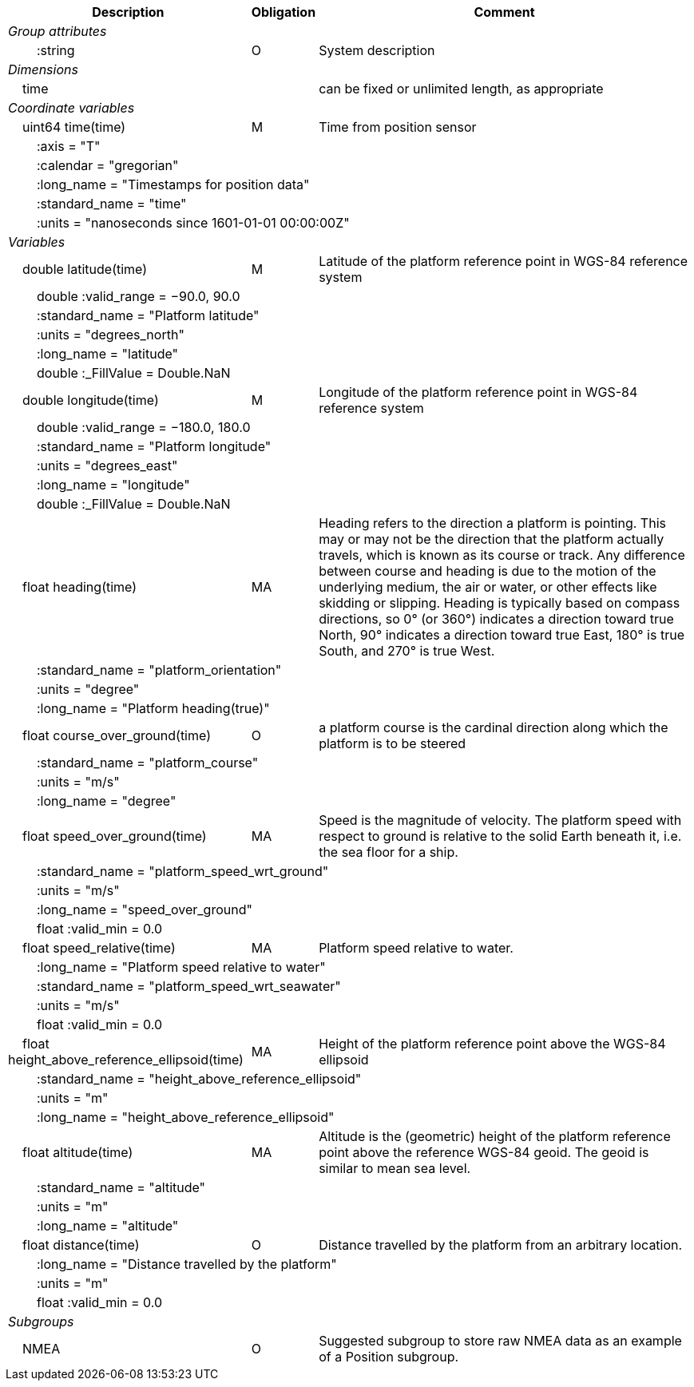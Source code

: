 :var: {nbsp}{nbsp}{nbsp}{nbsp}
:attr: {var}{var}
[%autowidth,options="header",]
|===
|Description |Obligation |Comment
e|Group attributes | |
 |{attr}:string |O |System description
e|Dimensions | |
 |{var}time | |can be fixed or unlimited length, as appropriate
e|Coordinate variables | |
 |{var}uint64 time(time) |M |Time from position sensor
 3+|{attr}:axis = "T" 
 3+|{attr}:calendar = "gregorian" 
 3+|{attr}:long_name = "Timestamps for position data" 
 3+|{attr}:standard_name = "time" 
 3+|{attr}:units = "nanoseconds since 1601-01-01 00:00:00Z" 

e|Variables | |
 |{var}double latitude(time) |M |Latitude of the platform reference point in WGS-84 reference system
 3+|{attr}double :valid_range = −90.0, 90.0 
 3+|{attr}:standard_name = "Platform latitude" 
 3+|{attr}:units = "degrees_north" 
 3+|{attr}:long_name = "latitude" 
 3+|{attr}double :_FillValue = Double.NaN 

 |{var}double longitude(time) |M |Longitude of the platform reference point in WGS-84 reference system
 3+|{attr}double :valid_range = −180.0, 180.0 
 3+|{attr}:standard_name = "Platform longitude" 
 3+|{attr}:units = "degrees_east" 
 3+|{attr}:long_name = "longitude" 
 3+|{attr}double :_FillValue = Double.NaN 

 |{var}float heading(time) |MA |Heading refers to the direction a platform is pointing. This may or may not be the direction that the platform actually travels, which is known as its course or track. Any difference between course and heading is due to the motion of the underlying medium, the air or water, or other effects like skidding or slipping. Heading is typically based on compass directions, so 0° (or 360°) indicates a direction toward true North, 90° indicates a direction toward true East, 180° is true South, and 270° is true West.  
 3+|{attr}:standard_name = "platform_orientation" 
 3+|{attr}:units = "degree" 
 3+|{attr}:long_name = "Platform heading(true)" 

 |{var}float course_over_ground(time) |O |a platform course is the cardinal direction along which the platform is to be steered
 3+|{attr}:standard_name = "platform_course" 
 3+|{attr}:units = "m/s" 
 3+|{attr}:long_name = "degree"

 |{var}float speed_over_ground(time) |MA |Speed is the magnitude of velocity. The platform speed with respect to ground is relative to the solid Earth beneath it, i.e. the sea floor for a ship.  
 3+|{attr}:standard_name = "platform_speed_wrt_ground" 
 3+|{attr}:units = "m/s" 
 3+|{attr}:long_name = "speed_over_ground" 
 3+|{attr}float :valid_min = 0.0 

 |{var}float speed_relative(time) |MA |Platform speed relative to water.
 3+|{attr}:long_name = "Platform speed relative to water" 
 3+|{attr}:standard_name = "platform_speed_wrt_seawater" 
 3+|{attr}:units = "m/s" 
 3+|{attr}float :valid_min = 0.0 

 |{var}float height_above_reference_ellipsoid(time) |MA |Height of the platform reference point above the WGS-84 ellipsoid
 3+|{attr}:standard_name = "height_above_reference_ellipsoid" 
 3+|{attr}:units = "m" 
 3+|{attr}:long_name = "height_above_reference_ellipsoid" 

 |{var}float altitude(time) |MA |Altitude is the (geometric) height of the platform reference point above the reference WGS-84 geoid. The geoid is similar to mean sea level.
 3+|{attr}:standard_name = "altitude" 
 3+|{attr}:units = "m" 
 3+|{attr}:long_name = "altitude" 

 |{var}float distance(time) |O |Distance travelled by the platform from an arbitrary location.
 3+|{attr}:long_name = "Distance travelled by the platform" 
 3+|{attr}:units = "m" 
 3+|{attr}float :valid_min = 0.0 

e|Subgroups | |
 |{var}NMEA |O |Suggested subgroup to store raw NMEA data as an example of a Position subgroup.
|===
